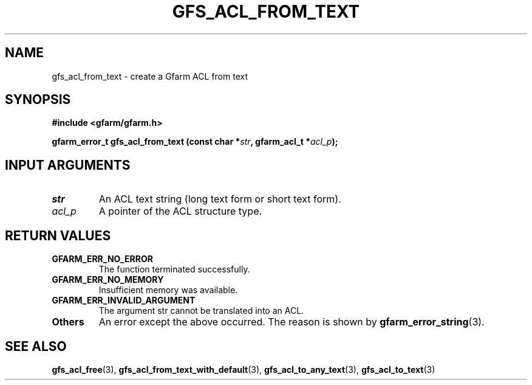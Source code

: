 .\" This manpage has been automatically generated by docbook2man 
.\" from a DocBook document.  This tool can be found at:
.\" <http://shell.ipoline.com/~elmert/comp/docbook2X/> 
.\" Please send any bug reports, improvements, comments, patches, 
.\" etc. to Steve Cheng <steve@ggi-project.org>.
.TH "GFS_ACL_FROM_TEXT" "3" "21 February 2011" "Gfarm" ""

.SH NAME
gfs_acl_from_text \- create a Gfarm ACL from text
.SH SYNOPSIS
.sp
\fB#include <gfarm/gfarm.h>
.sp
gfarm_error_t gfs_acl_from_text (const char *\fIstr\fB, gfarm_acl_t *\fIacl_p\fB);
\fR
.SH "INPUT ARGUMENTS"
.TP
\fB\fIstr\fB\fR
An ACL text string (long text form or short text form).
.TP
\fB\fIacl_p\fB\fR
A pointer of the ACL structure type.
.SH "RETURN VALUES"
.TP
\fBGFARM_ERR_NO_ERROR\fR
The function terminated successfully.
.TP
\fBGFARM_ERR_NO_MEMORY\fR
Insufficient memory was available.
.TP
\fBGFARM_ERR_INVALID_ARGUMENT\fR
The argument str cannot be translated into an ACL.
.TP
\fBOthers\fR
An error except the above occurred.  The reason is shown by
\fBgfarm_error_string\fR(3)\&.
.SH "SEE ALSO"
.PP
\fBgfs_acl_free\fR(3),
\fBgfs_acl_from_text_with_default\fR(3),
\fBgfs_acl_to_any_text\fR(3),
\fBgfs_acl_to_text\fR(3)
